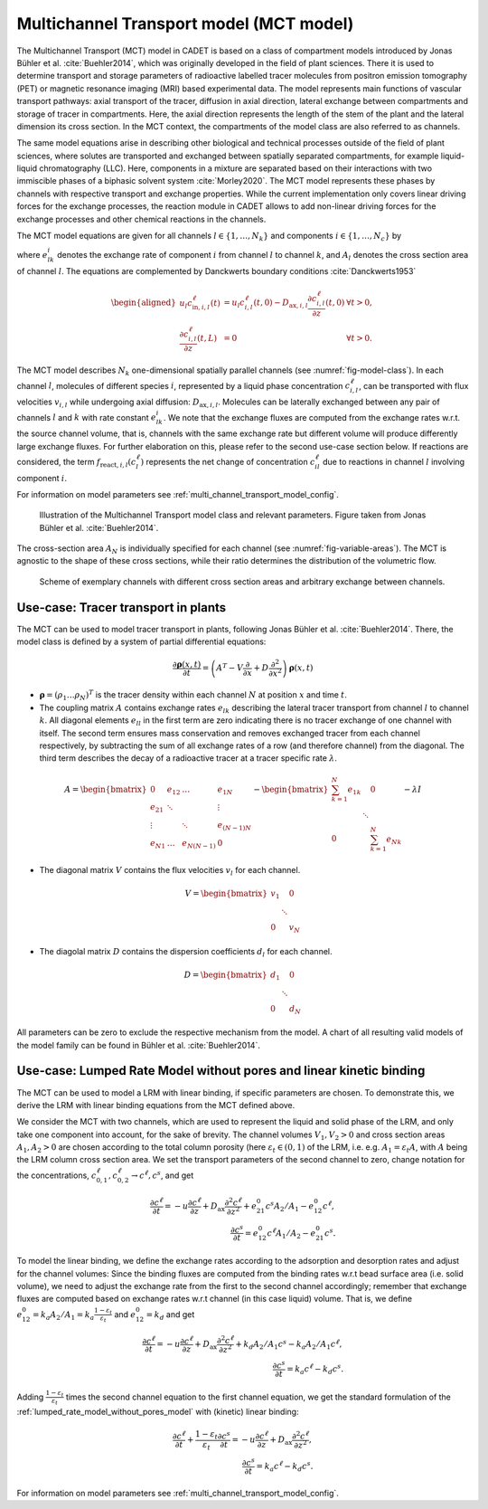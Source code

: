 .. _multi_channel_transport_model_model:

Multichannel Transport model (MCT model)
~~~~~~~~~~~~~~~~~~~~~~~~~~~~~~~~~~~~~~~~~

The Multichannel Transport (MCT) model in CADET is based on a class of compartment models introduced by Jonas Bühler et al. :cite:`Buehler2014`, which was originally developed in the field of plant sciences.
There it is used to determine transport and storage parameters of radioactive labelled tracer molecules from positron emission tomography (PET) or magnetic resonance imaging (MRI) based experimental data.
The model represents main functions of vascular transport pathways: axial transport of the tracer, diffusion in axial direction, lateral exchange between compartments and storage of tracer in compartments. Here, the axial direction represents the length of the stem of the plant and the lateral dimension its cross section. In the MCT context, the compartments of the model class are also referred to as channels.

The same model equations arise in describing other biological and technical processes outside of the field of plant sciences, where solutes are transported and exchanged between spatially separated compartments, for example liquid-liquid chromatography (LLC). Here, components in a mixture are separated based on their interactions with two immiscible phases of a biphasic solvent system :cite:`Morley2020`. The MCT model represents these phases by channels with respective transport and exchange properties. While the current implementation only covers linear driving forces for the exchange processes, the reaction module in CADET allows to add non-linear driving forces for the exchange processes and other chemical reactions in the channels.

The MCT model equations are given for all channels :math:`l \in \{1, \dots, N_k\}` and components :math:`i \in \{1, \dots, N_c\}` by

.. math::
    :label: ModelMCT

    \begin{aligned}
        \frac{\partial c_{i,l}^\ell}{\partial t}
        =
        - u_l \frac{\partial c_{i,l}^\ell}{\partial z}
        + D_{\text{ax},i,l} \frac{\partial^2 c_{i,l}^\ell}{\partial z^2}
        + \sum_{k=1}^{N_k} e^i_{kl} c_{i,k}^\ell A_k / A_l - e^i_{lk} c_{i,l}^\ell
        + f_{\text{react},i,l}\left( c^\ell_l \right),
    \end{aligned}

where :math:`e^i_{lk}` denotes the exchange rate of component :math:`i` from channel :math:`l` to channel :math:`k`, and :math:`A_l` denotes the cross section area of channel :math:`l`.
The equations are complemented by Danckwerts boundary conditions :cite:`Danckwerts1953`

.. math::

    \begin{aligned}
        u_l c^\ell_{\text{in},i,l}(t) &= u_l c^\ell_{i,l}(t,0) - D_{\text{ax},i,l} \frac{\partial c^\ell_{i,l}}{\partial z}(t, 0) & \forall t > 0,\\
        \frac{\partial c^\ell_{i,l}}{\partial z}(t, L) &= 0 & \forall t > 0.
    \end{aligned}


The MCT model describes :math:`N_k` one-dimensional spatially parallel channels (see :numref:`fig-model-class`).
In each channel :math:`l`, molecules of different species :math:`i`, represented by a liquid phase concentration :math:`c^\ell_{i,l}`, can be transported with flux velocities :math:`v_{i,l}` while undergoing axial diffusion: :math:`D_{\text{ax},i,l}`.
Molecules can be laterally exchanged between any pair of channels :math:`l` and :math:`k` with rate constant :math:`e^i_{lk}`.
We note that the exchange fluxes are computed from the exchange rates w.r.t. the source channel volume, that is, channels with the same exchange rate but different volume will produce differently large exchange fluxes.
For further elaboration on this, please refer to the second use-case section below.
If reactions are considered, the term :math:`f_{\text{react},i,l}\left(c^\ell_l\right)` represents the net change of concentration :math:`c^\ell_{il}` due to reactions in channel :math:`l` involving component :math:`i`.

For information on model parameters see :ref:`multi_channel_transport_model_config`.

.. _fig-model-class:
.. figure:: multi_channel_transport_model_class.png

    Illustration of the Multichannel Transport model class and relevant parameters.
    Figure taken from Jonas Bühler et al. :cite:`Buehler2014`.

The cross-section area :math:`A_N` is individually specified for each channel (see :numref:`fig-variable-areas`). The MCT is agnostic to the shape of these cross sections, while their ratio determines the distribution of the volumetric flow.


.. _fig-variable-areas:
.. figure:: mct_variable_areas.png

    Scheme of exemplary channels with different cross section areas and arbitrary exchange between channels.

Use-case: Tracer transport in plants
^^^^^^^^^^^^^^^^^^^^^^^^^^^^^^^^^^^^

The MCT can be used to model tracer transport in plants, following Jonas Bühler et al. :cite:`Buehler2014`.
There, the model class is defined by a system of partial differential equations:

.. math::

	\frac{\partial \boldsymbol{\rho}(x,t)}{\partial t} = \left({A}^T-{V}\frac{\partial}{\partial x}+{D}\frac{\partial^2}{\partial x^2} \right){\boldsymbol{\rho}(x,t)}

- :math:`\boldsymbol{\rho}=({\rho}_1 \dots {\rho}_N)^T` is the tracer density within each channel :math:`N` at position :math:`x` and time :math:`t`.
- The coupling matrix :math:`A` contains exchange rates :math:`e_{lk}` describing the lateral tracer transport from channel :math:`l` to channel :math:`k`. All diagonal elements :math:`e_{ll}` in the first term are zero indicating there is no tracer exchange of one channel with itself. The second term ensures mass conservation and removes exchanged tracer from each channel respectively, by subtracting the sum of all exchange rates of a row (and therefore channel) from the diagonal. The third term describes the decay of a radioactive tracer at a tracer specific rate :math:`\lambda`.

.. math::

    A=\begin{bmatrix}
    0 & e_{12} & \dots & e_{1N} \\
    e_{21} & \ddots & & \vdots\\
    \vdots & & \ddots & e_{(N-1)N}\\
    e_{N1} & \dots & e_{N(N-1)} & 0
    \end{bmatrix}-
    \begin{bmatrix}
    {\sum_{k=1}^{N} e_{1k}} &  & 0 \\
     & \ddots & \\
     0 &  & {\sum_{k=1}^{N} e_{Nk}}
    \end{bmatrix}-
    \lambda {I}

- The diagonal matrix :math:`V` contains the flux velocities :math:`v_{l}` for each channel.

.. math::

    V=\begin{bmatrix}
    v_1 &  & 0 \\
     & \ddots & \\
     0 &  & v_N
    \end{bmatrix}

- The diagolal matrix :math:`D` contains the dispersion coefficients :math:`d_{l}` for each channel.

.. math::

    D=\begin{bmatrix}
    d_1 &  & 0 \\
     & \ddots & \\
     0 &  & d_N
    \end{bmatrix}


All parameters can be zero to exclude the respective mechanism from the model.
A chart of all resulting valid models of the model family can be found in Bühler et al. :cite:`Buehler2014`.


Use-case: Lumped Rate Model without pores and linear kinetic binding
^^^^^^^^^^^^^^^^^^^^^^^^^^^^^^^^^^^^^^^^^^^^^^^^^^^^^^^^^^^^^^^^^^^^

The MCT can be used to model a LRM with linear binding, if specific parameters are chosen.
To demonstrate this, we derive the LRM with linear binding equations from the MCT defined above.

We consider the MCT with two channels, which are used to represent the liquid and solid phase of the LRM, and only take one component into account, for the sake of brevity.
The channel volumes :math:`V_1, V_2 > 0` and cross section areas :math:`A_1,A_2>0` are chosen according to the total column porosity (here :math:`\varepsilon_t \in (0,1)` of the LRM, i.e. e.g. :math:`A_1 = \varepsilon_t A`, with :math:`A` being the LRM column cross section area.
We set the transport parameters of the second channel to zero, change notation for the concentrations, :math:`c_{0,1}^\ell, c_{0,2}^\ell \rightarrow c^\ell, c^s`, and get

.. math::

    \frac{\partial c^\ell}{\partial t} = - u \frac{\partial c^\ell}{\partial z} + D_\text{ax} \frac{\partial^2 c^\ell}{\partial z^2} + e_{21}^0 c^s A_2 / A_1 - e_{12}^0 c^\ell,
    \\
    \frac{\partial c^s}{\partial t} = e_{12}^0 c^\ell A_1 / A_2 - e_{21}^0 c^s.

To model the linear binding, we define the exchange rates according to the adsorption and desorption rates and adjust for the channel volumes:
Since the binding fluxes are computed from the binding rates w.r.t bead surface area (i.e. solid volume), we need to adjust the exchange rate from the first to the second channel accordingly; remember that exchange fluxes are computed based on exchange rates w.r.t channel (in this case liquid) volume.
That is, we define :math:`e_{12}^0 = k_a A_2 / A_1 = k_a \frac{1-\varepsilon_t}{\varepsilon_t}` and :math:`e_{12}^0 = k_d` and get

.. math::

        \frac{\partial c^\ell}{\partial t} = - u \frac{\partial c^\ell}{\partial z} + D_\text{ax} \frac{\partial^2 c^\ell}{\partial z^2} + k_d A_2 / A_1 c^s - k_a A_2 / A_1 c^\ell,
        \\
        \frac{\partial c^s}{\partial t} = k_a c^\ell - k_d c^s.

Adding :math:`\frac{1-\varepsilon_t}{\varepsilon_t}` times the second channel equation to the first channel equation, we get the standard formulation of the :ref:`lumped_rate_model_without_pores_model` with (kinetic) linear binding:

.. math::

        \frac{\partial c^\ell}{\partial t} + \frac{1-\varepsilon_t}{\varepsilon_t} \frac{\partial c^s}{\partial t} = - u \frac{\partial c^\ell}{\partial z} + D_\text{ax} \frac{\partial^2 c^\ell}{\partial z^2},
        \\
        \frac{\partial c^s}{\partial t} = k_a c^\ell - k_d c^s.

For information on model parameters see :ref:`multi_channel_transport_model_config`.
